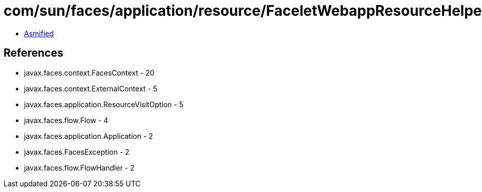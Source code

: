 = com/sun/faces/application/resource/FaceletWebappResourceHelper.class

 - link:FaceletWebappResourceHelper-asmified.java[Asmified]

== References

 - javax.faces.context.FacesContext - 20
 - javax.faces.context.ExternalContext - 5
 - javax.faces.application.ResourceVisitOption - 5
 - javax.faces.flow.Flow - 4
 - javax.faces.application.Application - 2
 - javax.faces.FacesException - 2
 - javax.faces.flow.FlowHandler - 2
